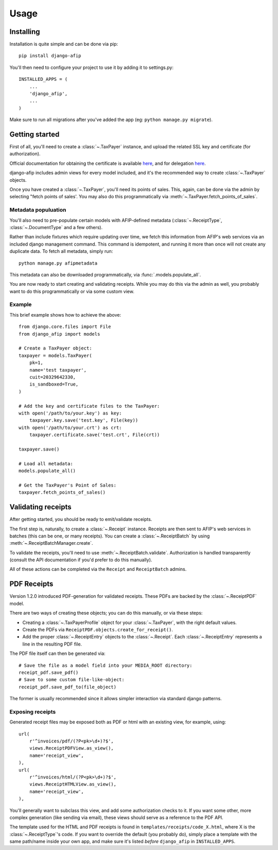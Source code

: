 Usage
=====

Installing
----------

Installation is quite simple and can be done via pip::

    pip install django-afip

You'll then need to configure your project to use it by adding it to
settings.py::

    INSTALLED_APPS = (
        ...
        'django_afip',
        ...
    )

Make sure to run all migrations after you've added the app (eg: ``python
manage.py migrate``).

Getting started
---------------

First of all, you'll need to create a :class:`~.TaxPayer`
instance, and upload the related SSL key and certificate (for authorization).

Official documentation for obtaining the certificate is available
`here <http://www.afip.gov.ar/ws/WSAA/WSAA.ObtenerCertificado.pdf>`_, and for
delegation `here <http://www.afip.gov.ar/ws/WSAA/ADMINREL.DelegarWS.pdf>`_.

django-afip includes admin views for every model included, and it's the
recommended way to create :class:`~.TaxPayer` objects.

Once you have created a :class:`~.TaxPayer`, you'll need its points of sales. This,
again, can be done via the admin by selecting "fetch points of sales'. You may
also do this programmatically via :meth:`~.TaxPayer.fetch_points_of_sales`.

Metadata populuation
~~~~~~~~~~~~~~~~~~~~

You'll also need to pre-populate certain models with AFIP-defined metadata
(:class:`~.ReceiptType`, :class:`~.DocumentType` and a few others).

Rather than include fixtures which require updating over time, we fetch this
information from AFIP's web services via an included django management command.
This command is idempotent, and running it more than once will not create any
duplicate data. To fetch all metadata, simply run::

    python manage.py afipmetadata

This metadata can also be downloaded programmatically, via
:func:`.models.populate_all`.

You are now ready to start creating and validating receipts. While you may do
this via the admin as well, you probably want to do this programmatically or via
some custom view.

Example
~~~~~~~

This brief example shows how to achieve the above::

    from django.core.files import File
    from django_afip import models

    # Create a TaxPayer object:
    taxpayer = models.TaxPayer(
        pk=1,
        name='test taxpayer',
        cuit=20329642330,
        is_sandboxed=True,
    )

    # Add the key and certificate files to the TaxPayer:
    with open('/path/to/your.key') as key:
        taxpayer.key.save('test.key', File(key))
    with open('/path/to/your.crt') as crt:
        taxpayer.certificate.save('test.crt', File(crt))

    taxpayer.save()

    # Load all metadata:
    models.populate_all()

    # Get the TaxPayer's Point of Sales:
    taxpayer.fetch_points_of_sales()

Validating receipts
-------------------

After getting started, you should be ready to emit/validate receipts.

The first step is, naturally, to create a :class:`~.Receipt` instance. Receipts
are then sent to AFIP's web services in batches (this can be one, or many
receipts). You can create a :class:`~.ReceiptBatch` by using
:meth:`~.ReceiptBatchManager.create`.

To validate the receipts, you'll need to use :meth:`~.ReceiptBatch.validate`.
Authorization is handled transparently (consult the API documentation if you'd
prefer to do this manually).

All of these actions can be completed via the ``Receipt`` and ``ReceiptBatch``
admins.

PDF Receipts
------------

Version 1.2.0 introduced PDF-generation for validated receipts. These PDFs are
backed by the :class:`~.ReceiptPDF` model.

There are two ways of creating these objects; you can do this manually, or via
these steps:

* Creating a :class:`~.TaxPayerProfile` object for your :class:`~.TaxPayer`,
  with the right default values.
* Create the PDFs via ``ReceiptPDF.objects.create_for_receipt()``.
* Add the proper :class:`~.ReceiptEntry` objects to the :class:`~.Receipt`.
  Each :class:`~.ReceiptEntry` represents a line in the resulting PDF file.

The PDF file itself can then be generated via::

    # Save the file as a model field into your MEDIA_ROOT directory:
    receipt_pdf.save_pdf()
    # Save to some custom file-like-object:
    receipt_pdf.save_pdf_to(file_object)

The former is usually recommended since it allows simpler interaction via
standard django patterns.

Exposing receipts
~~~~~~~~~~~~~~~~~

Generated receipt files may be exposed both as PDF or html with an existing
view, for example, using::

    url(
        r'^invoices/pdf/(?P<pk>\d+)?$',
        views.ReceiptPDFView.as_view(),
        name='receipt_view',
    ),
    url(
        r'^invoices/html/(?P<pk>\d+)?$',
        views.ReceiptHTMLView.as_view(),
        name='receipt_view',
    ),

You'll generally want to subclass this view, and add some authorization checks
to it. If you want some other, more complex generation (like sending via
email), these views should serve as a reference to the PDF API.

The template used for the HTML and PDF receipts is found in
``templates/receipts/code_X.html``, where X is the :class:`~.ReceiptType`'s
code. If you want to override the default (you probably do), simply place a
template with the same path/name inside your own app, and make sure it's listed
*before* ``django_afip`` in ``INSTALLED_APPS``.
